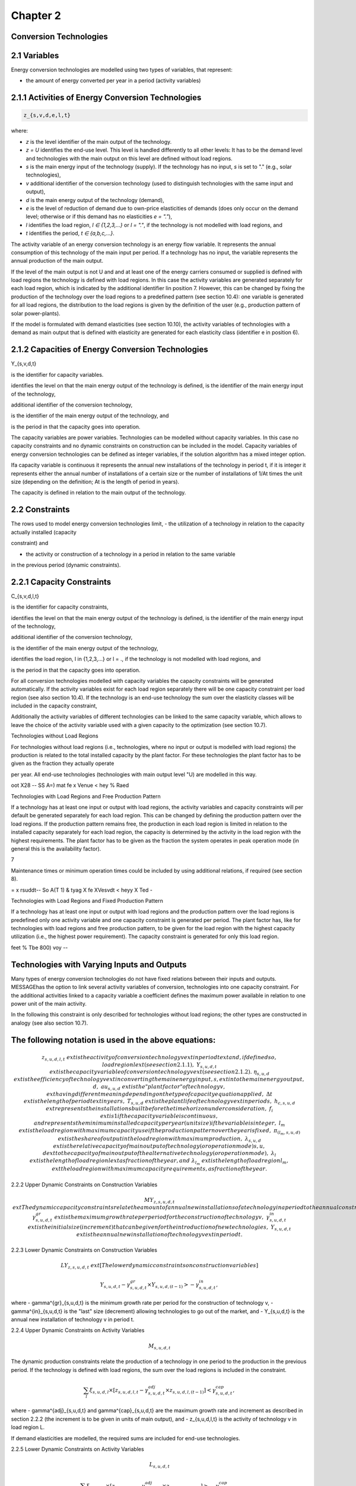 Chapter 2
==========

Conversion Technologies
-----------------------

2.1 Variables
-------------

Energy conversion technologies are modelled using two types of variables, that represent:

- the amount of energy converted per year in a period (activity variables)

2.1.1 Activities of Energy Conversion Technologies
--------------------------------------------------

.. code-block::

    z_{s,v,d,e,l,t}

where:

- `z` is the level identifier of the main output of the technology.
- `z = U` identifies the end-use level. This level is handled differently to all other levels: It has to be the demand level and technologies with the main output on this level are defined without load regions.
- `s` is the main energy input of the technology (supply). If the technology has no input, `s` is set to "." (e.g., solar technologies),
- `v` additional identifier of the conversion technology (used to distinguish technologies with the same input and output),
- `d` is the main energy output of the technology (demand),
- `e` is the level of reduction of demand due to own-price elasticities of demands (does only occur on the demand level; otherwise or if this demand has no elasticities `e = "."`),
- `l` identifies the load region, `l ∈ {1,2,3,...}` or `l = "."`, if the technology is not modelled with load regions, and
- `t` identifies the period, `t ∈ {a,b,c,...}`.

The activity variable of an energy conversion technology is an energy flow variable. It represents the annual consumption of this technology of the main input per period. If a technology has no input, the variable represents the annual production of the main output.

If the level of the main output is not U and and at least one of the energy carriers consumed or
supplied is defined with load regions the technology is defined with load regions. In this case
the activity variables are generated separately for each load region, which is indicated by the
additional identifier lin position 7. However, this can be changed by fixing the production of
the technology over the load regions to a predefined pattern (see section 10.4): one variable is
generated for all load regions, the distribution to the load regions is given by the definition of
the user (e.g., production pattern of solar power-plants).

If the model is formulated with demand elasticities (see section 10.10), the activity variables
of technologies with a demand as main output that is defined with elasticity are generated for
each elasticity class (identifier e in position 6).



2.1.2 Capacities of Energy Conversion Technologies
-----------------------------------------------------------


Y_{s,v,d,t}

is the identifier for capacity variables.

identifies the level on that the main energy output of the technology is defined,
is the identifier of the main energy input of the technology,

additional identifier of the conversion technology,

is the identifier of the main energy output of the technology, and

is the period in that the capacity goes into operation.



The capacity variables are power variables. Technologies can be modelled without capacity
variables. In this case no capacity constraints and no dynamic constraints on construction
can be included in the model. Capacity variables of energy conversion technologies can be
defined as integer variables, if the solution algorithm has a mixed integer option.

Ifa capacity variable is continuous it represents the annual new installations of the
technology in period t, if it is integer it represents either the annual number of installations of
a certain size or the number of installations of 1/At times the unit size (depending on the
definition; At is the length of period in years).

The capacity is defined in relation to the main output of the technology.


2.2 Constraints
----------------

The rows used to model energy conversion technologies limit,
- the utilization of a technology in relation to the capacity actually installed (capacity

constraint) and

- the activity or construction of a technology in a period in relation to the same variable
in the previous period (dynamic constraints).



2.2.1 Capacity Constraints
----------------------------


C_{s,v,d,l,t}

is the identifier for capacity constraints,

identifies the level on that the main energy output of the technology is defined,
is the identifier of the main energy input of the technology,

additional identifier of the conversion technology,

is the identifier of the main energy output of the technology,

identifies the load region, l in {1,2,3,...} or l = ., if the technology is not
modelled with load regions, and

is the period in that the capacity goes into operation.



 

For all conversion technologies modelled with capacity variables the capacity constraints will
be generated automatically. If the activity variables exist for each load region separately
there will be one capacity constraint per load region (see also section 10.4). If the technology
is an end-use technology the sum over the elasticity classes will be included in the capacity
constraint,

Additionally the activity variables of different technologies can be linked to the same capacity
variable, which allows to leave the choice of the activity variable used with a given capacity
to the optimization (see section 10.7).

Technologies without Load Regions

For technologies without load regions (i.e., technologies, where no input or output is modelled
with load regions) the production is related to the total installed capacity by the plant factor.
For these technologies the plant factor has to be given as the fraction they actually operate

per year. All end-use technologies (technologies with main output level "U) are modelled in
this way.


oot X28 -- SS A=) mat fe x Venue < hey % Raed

Technologies with Load Regions and Free Production Pattern

If a technology has at least one input or output with load regions, the activity variables and
capacity constraints will per default be generated separately for each load region. This can
be changed by defining the production pattern over the load regions. If the production
pattern remains free, the production in each load region is limited in relation to the installed
capacity separately for each load region, the capacity is determined by the activity in the
load region with the highest requirements. The plant factor has to be given as the fraction
the system operates in peak operation mode (in general this is the availability factor).

7

Maintenance times or minimum operation times could be included by using additional
relations, if required (see section 8).


= x rsuddt-- So A(T 1) & tyag X fe XVesvdt < heyy X Ted -

Technologies with Load Regions and Fixed Production Pattern

If a technology has at least one input or output with load regions and the production pattern
over the load regions is predefined only one activity variable and one capacity constraint is
generated per period. The plant factor has, like for technologies with load regions and free
production pattern, to be given for the load region with the highest capacity utilization (i.e.,
the highest power requirement). The capacity constraint is generated for only this load
region.

feet % Tbe 800) voy --







Technologies with Varying Inputs and Outputs
---------------------------------------------


Many types of energy conversion technologies do not have fixed relations between their inputs
and outputs. MESSAGEhas the option to link several activity variables of conversion,
technologies into one capacity constraint. For the additional activities linked to a capacity
variable a coefficient defines the maximum power available in relation to one power unit of
the main activity.

In the following this constraint is only described for technologies without load regions; the
other types are constructed in analogy (see also section 10.7).

 










The following notation is used in the above equations:
----------------------------------------------------



.. math::
    z_{s,u,d,l,t} & 	ext{ is the activity of conversion technology } v 	ext{ in period } t 	ext{ and, if defined so, load region } l 	ext{ (see section 2.1.1),} \
    Y_{s,u,d,t} & 	ext{ is the capacity variable of conversion technology } v 	ext{ (see section 2.1.2).} \
    \eta_{s,u,d} & 	ext{ is the efficiency of technology } v 	ext{ in converting the main energy input, } s, 	ext{ into the main energy output, } d, \
    	au_{s,u,d} & 	ext{ is the "plant factor" of technology } v, 	ext{ having different meaning depending on the type of capacity equation applied,} \
    \Delta t & 	ext{ is the length of period } t 	ext{ in years,} \
    T_{s,u,d} & 	ext{ is the plant life of technology } v 	ext{ in periods,} \
    h_{c,s,u,d} & 	ext{ represents the installations built before the time horizon under consideration,} \
    f_i & 	ext{ is 1 if the capacity variable is continuous, and represents the minimum installed capacity per year (unit size) if the variable is integer,} \
    l_m & 	ext{ is the load region with maximum capacity use if the production pattern over the year is fixed,} \
    \pi_{(l_m,s,u,d)} & 	ext{ is the share of output in the load region with maximum production,} \
    \lambda_{s,u,d} & 	ext{ is the relative capacity of main output of technology (or operation mode) } s,u,d 	ext{ to the capacity of main output of the alternative technology (or operation mode),} \
    \lambda_l & 	ext{ is the length of load region } l 	ext{ as fraction of the year, and} \
    \lambda_{l_m} & 	ext{ is the length of load region } l_m, 	ext{ the load region with maximum capacity requirements, as fraction of the year.}

2.2.2 Upper Dynamic Constraints on Construction Variables

.. math::
    MY_{z,s,u,d,t} & 	ext{ The dynamic capacity constraints relate the amount of annual new installations of a technology in a period to the annual construction during the previous period.} \
    \gamma^{gr}_{s,u,d,t} & 	ext{ is the maximum growth rate per period for the construction of technology } v, \
    \gamma^{in}_{s,u,d,t} & 	ext{ is the initial size (increment) that can be given for the introduction of new technologies,} \
    Y_{s,u,d,t} & 	ext{ is the annual new installation of technology } v 	ext{ in period } t.

2.2.3 Lower Dynamic Constraints on Construction Variables

.. math::
    LY_{z,s,u,d,t} & 	ext{ [The lower dynamic constraints on construction variables] }



.. math::
    Y_{s,u,d,t} - \gamma^{gr}_{s,u,d,t} \times Y_{s,u,d,(t-1)} > -\gamma^{in}_{s,u,d,t},

where
- \gamma^{gr}_{s,u,d,t} is the minimum growth rate per period for the construction of technology v,
- \gamma^{in}_{s,u,d,t} is the "last" size (decrement) allowing technologies to go out of the market, and
- Y_{s,u,d,t} is the annual new installation of technology v in period t.

2.2.4 Upper Dynamic Constraints on Activity Variables

.. math::
    M_{s,u,d,t}

The dynamic production constraints relate the production of a technology in one period to the production in the previous period. If the technology is defined with load regions, the sum over the load regions is included in the constraint.

.. math::
    \sum_{l} \xi_{s,u,d,l} \times [ z_{s,u,d,l,t} - \gamma^{adj}_{s,u,d,t} \times z_{s,u,d,l,(t-1)} ] < \gamma^{cap}_{s,u,d,t},

where
- \gamma^{adj}_{s,u,d,t} and \gamma^{cap}_{s,u,d,t} are the maximum growth rate and increment as described in section 2.2.2 (the increment is to be given in units of main output), and
- z_{s,u,d,l,t} is the activity of technology v in load region L.

If demand elasticities are modelled, the required sums are included for end-use technologies.

2.2.5 Lower Dynamic Constraints on Activity Variables

.. math::
    L_{s,u,d,t}

.. math::
    \sum_{l} \xi_{s,u,d,l} \times [ z_{s,u,d,l,t} - \gamma^{adj}_{s,u,d,t} \times z_{s,u,d,l,(t-1)} ] > -\gamma^{cap}_{s,u,d,t},

where
- \gamma^{adj}_{s,u,d,t} and \gamma^{cap}_{s,u,d,t} are the maximum growth rate and increment as described in section 2.2.3, and
- z_{s,u,d,l,t} is the activity of technology v in load region L.

